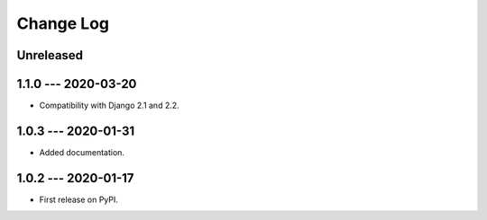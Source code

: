 Change Log
==========

..
   All enhancements and patches to edx_api_doc_tools will be documented
   in this file.  It adheres to the structure of http://keepachangelog.com/ ,
   but in reStructuredText instead of Markdown (for ease of incorporation into
   Sphinx documentation and the PyPI description).

   This project adheres to Semantic Versioning (http://semver.org/).

.. There should always be an "Unreleased" section for changes pending release.

Unreleased
----------


1.1.0 --- 2020-03-20
--------------------

* Compatibility with Django 2.1 and 2.2.


1.0.3 --- 2020-01-31
--------------------

* Added documentation.


1.0.2 --- 2020-01-17
--------------------

* First release on PyPI.

